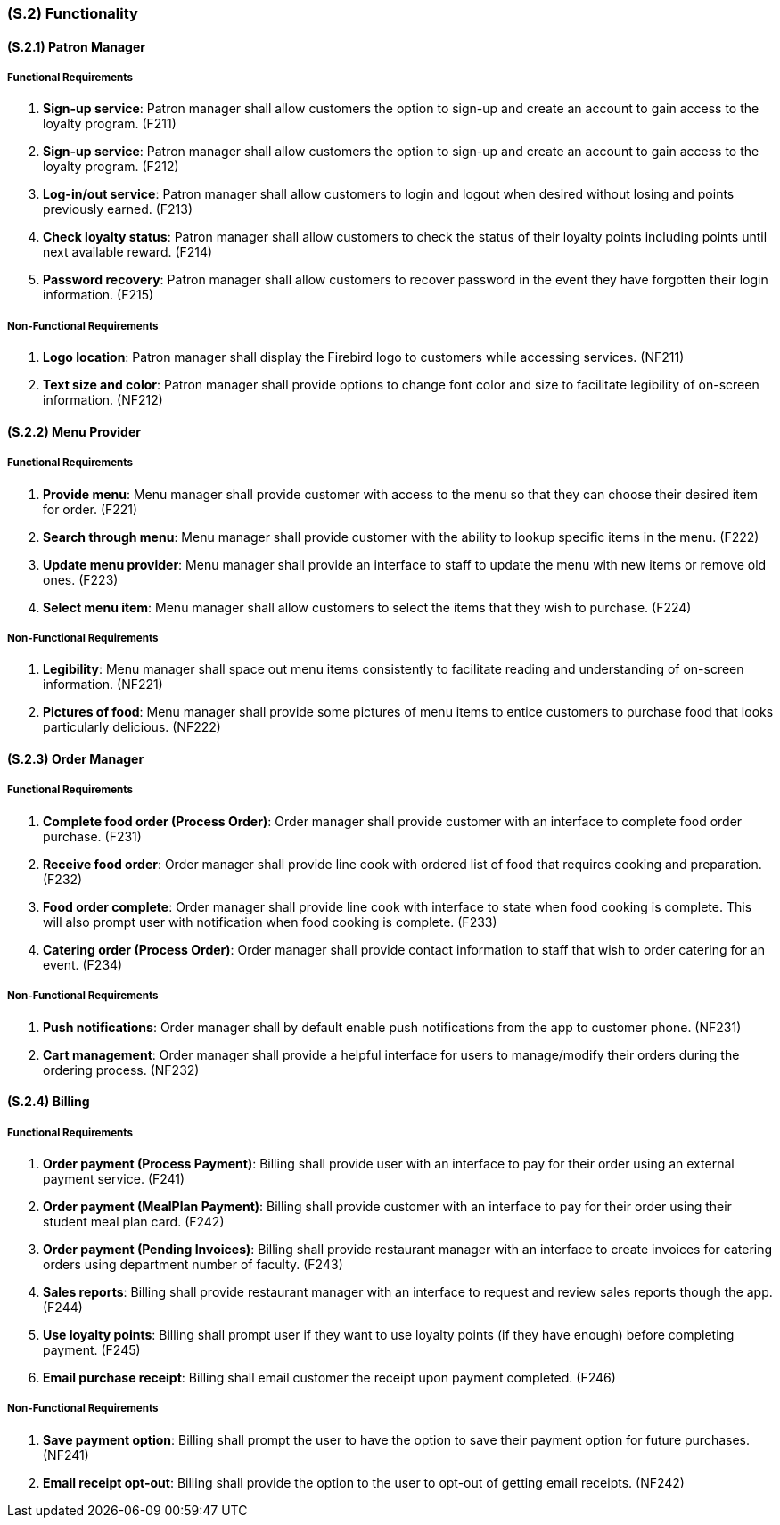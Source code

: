 [#s2,reftext=S.2]
=== (S.2) Functionality

ifdef::env-draft[]
TIP: _**This is the bulk of the System book, describing elements of functionality (behaviors)**. This chapter corresponds to the traditional view of requirements as defining "**what the system does**”. It is organized as one section, S.2.n, for each of the components identified in <<s1>>, describing the corresponding behaviors (functional and non-functional properties)._  <<BM22>>
endif::[]

==== (S.2.1) Patron Manager
===== Functional Requirements

. [[F211]] **Sign-up service**: Patron manager shall allow customers the option to sign-up and create an account to gain access to the loyalty program. (F211)

. [[F212]] **Sign-up service**: Patron manager shall allow customers the option to sign-up and create an account to gain access to the loyalty program. (F212)

. [[F213]] **Log-in/out service**: Patron manager shall allow customers to login and logout when desired without losing and points previously earned. (F213)

. [[F214]] **Check loyalty status**: Patron manager shall allow customers to check the status of their loyalty points including points until next available reward. (F214)

. [[F215]] **Password recovery**: Patron manager shall allow customers to recover password in the event they have forgotten their login information. (F215)

===== Non-Functional Requirements

. [[NF211]] **Logo location**: Patron manager shall display the Firebird logo to customers while accessing services. (NF211)

. [[NF212]] **Text size and color**: Patron manager shall provide options to change font color and size to facilitate legibility of on-screen information. (NF212)

==== (S.2.2) Menu Provider

===== Functional Requirements

. [[F221]] **Provide menu**: Menu manager shall provide customer with access to the menu so that they can choose their desired item for order. (F221)

. [[F222]] **Search through menu**: Menu manager shall provide customer with the ability to lookup specific items in the menu. (F222)

. [[F223]] **Update menu provider**: Menu manager shall provide an interface to staff to update the menu with new items or remove old ones. (F223)

. [[F224]] **Select menu item**: Menu manager shall allow customers to select the items that they wish to purchase. (F224)

===== Non-Functional Requirements

. [[NF221]] **Legibility**: Menu manager shall space out menu items consistently to facilitate reading and understanding of on-screen information. (NF221)

. [[NF222]] **Pictures of food**: Menu manager shall provide some pictures of menu items to entice customers to purchase food that looks particularly delicious. (NF222)

==== (S.2.3) Order Manager

===== Functional Requirements

. [[F231]] **Complete food order (Process Order)**: Order manager shall provide customer with an interface to complete food order purchase. (F231)

. [[F232]] **Receive food order**: Order manager shall provide line cook with ordered list of food that requires cooking and preparation. (F232)

. [[F233]] **Food order complete**: Order manager shall provide line cook with interface to state when food cooking is complete. This will also prompt user with notification when food cooking is complete. (F233)

. [[F234]] **Catering order (Process Order)**: Order manager shall provide contact information to staff that wish to order catering for an event. (F234)

===== Non-Functional Requirements

. [[NF231]] **Push notifications**: Order manager shall by default enable push notifications from the app to customer phone. (NF231)

. [[NF232]] **Cart management**: Order manager shall provide a helpful interface for users to manage/modify their orders during the ordering process. (NF232)

==== (S.2.4) Billing

===== Functional Requirements

. [[F241]] **Order payment (Process Payment)**: Billing shall provide user with an interface to pay for their order using an external payment service. (F241)

. [[F242]] **Order payment (MealPlan Payment)**: Billing shall provide customer with an interface to pay for their order using their student meal plan card. (F242)

. [[F243]] **Order payment (Pending Invoices)**: Billing shall provide restaurant manager with an interface to create invoices for catering orders using department number of faculty. (F243)

. [[F244]] **Sales reports**: Billing shall provide restaurant manager with an interface to request and review sales reports though the app. (F244)

. [[F245]] **Use loyalty points**: Billing shall prompt user if they want to use loyalty points (if they have enough) before completing payment. (F245)

. [[F246]] **Email purchase receipt**: Billing shall email customer the receipt upon payment completed. (F246)

===== Non-Functional Requirements

. [[NF241]] **Save payment option**: Billing shall prompt the user to have the option to save their payment option for future purchases. (NF241)

. [[NF242]] **Email receipt opt-out**: Billing shall provide the option to the user to opt-out of getting email receipts. (NF242)
